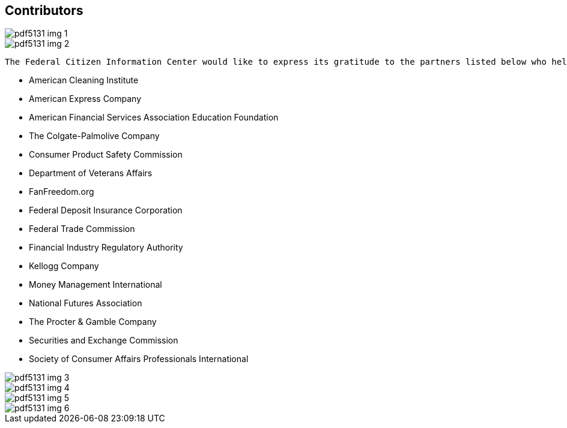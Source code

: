 [[contributors]]

[preface]
== Contributors



image::images/pdf5131_img_1.png[]



image::images/pdf5131_img_2.png[]

 The Federal Citizen Information Center would like to express its gratitude to the partners listed below who helped make possible the publication of the _2013 Consumer Action Handbook_. 


* American Cleaning Institute


* American Express Company


* American Financial Services Association Education Foundation


* The Colgate-Palmolive Company


* Consumer Product Safety Commission


* Department of Veterans Affairs


* FanFreedom.org


* Federal Deposit Insurance Corporation


* Federal Trade Commission


* Financial Industry Regulatory Authority


* Kellogg Company


* Money Management International


* National Futures Association


* The Procter &amp; Gamble Company


* Securities and Exchange Commission


* Society of Consumer Affairs Professionals International



image::images/pdf5131_img_3.png[]



image::images/pdf5131_img_4.png[]



image::images/pdf5131_img_5.png[]



image::images/pdf5131_img_6.png[]

